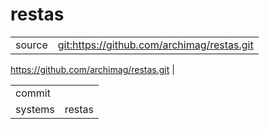 * restas



|---------+-------------------------------------------|
| source  | git:https://github.com/archimag/restas.git
https://github.com/archimag/restas.git   |
| commit  |   |
| systems | restas |
|---------+-------------------------------------------|

